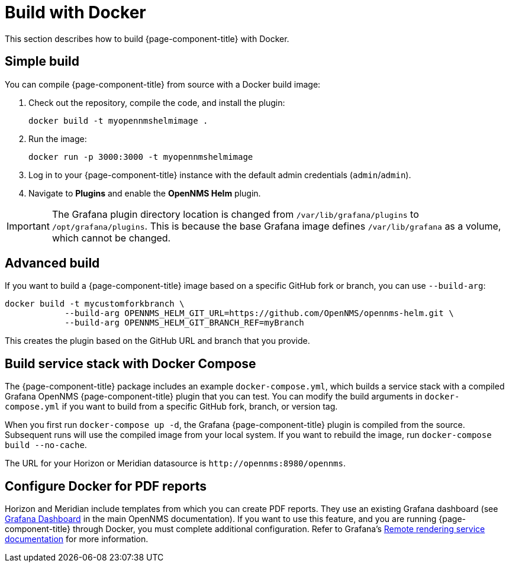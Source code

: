 
= Build with Docker

This section describes how to build {page-component-title} with Docker.

== Simple build

You can compile {page-component-title} from source with a Docker build image:

. Check out the repository, compile the code, and install the plugin:
+
[source, console]
docker build -t myopennmshelmimage .

. Run the image:
+
[source, console]
docker run -p 3000:3000 -t myopennmshelmimage

. Log in to your {page-component-title} instance with the default admin credentials (`admin`/`admin`).
. Navigate to *Plugins* and enable the *OpenNMS Helm* plugin.

IMPORTANT: The Grafana plugin directory location is changed from `/var/lib/grafana/plugins` to `/opt/grafana/plugins`.
This is because the base Grafana image defines `/var/lib/grafana` as a volume, which cannot be changed.

== Advanced build

If you want to build a {page-component-title} image based on a specific GitHub fork or branch, you can use `--build-arg`:

[source, console]
----
docker build -t mycustomforkbranch \
            --build-arg OPENNMS_HELM_GIT_URL=https://github.com/OpenNMS/opennms-helm.git \
            --build-arg OPENNMS_HELM_GIT_BRANCH_REF=myBranch
----

This creates the plugin based on the GitHub URL and branch that you provide.

== Build service stack with Docker Compose

The {page-component-title} package includes an example `docker-compose.yml`, which builds a service stack with a compiled Grafana OpenNMS {page-component-title} plugin that you can test.
You can modify the build arguments in `docker-compose.yml` if you want to build from a specific GitHub fork, branch, or version tag.

When you first run `docker-compose up -d`, the Grafana {page-component-title} plugin is compiled from the source.
Subsequent runs will use the compiled image from your local system.
If you want to rebuild the image, run `docker-compose build --no-cache`.

The URL for your Horizon or Meridian datasource is `\http://opennms:8980/opennms`.

== Configure Docker for PDF reports

Horizon and Meridian include templates from which you can create PDF reports.
They use an existing Grafana dashboard (see https://docs.opennms.com/horizon/31/operation/deep-dive/database-reports/templates/grafana.html[Grafana Dashboard] in the main OpenNMS documentation).
If you want to use this feature, and you are running {page-component-title} through Docker, you must complete additional configuration.
Refer to Grafana's https://grafana.com/docs/grafana/latest/administration/image_rendering/#remote-rendering-service[Remote rendering service documentation] for more information.
